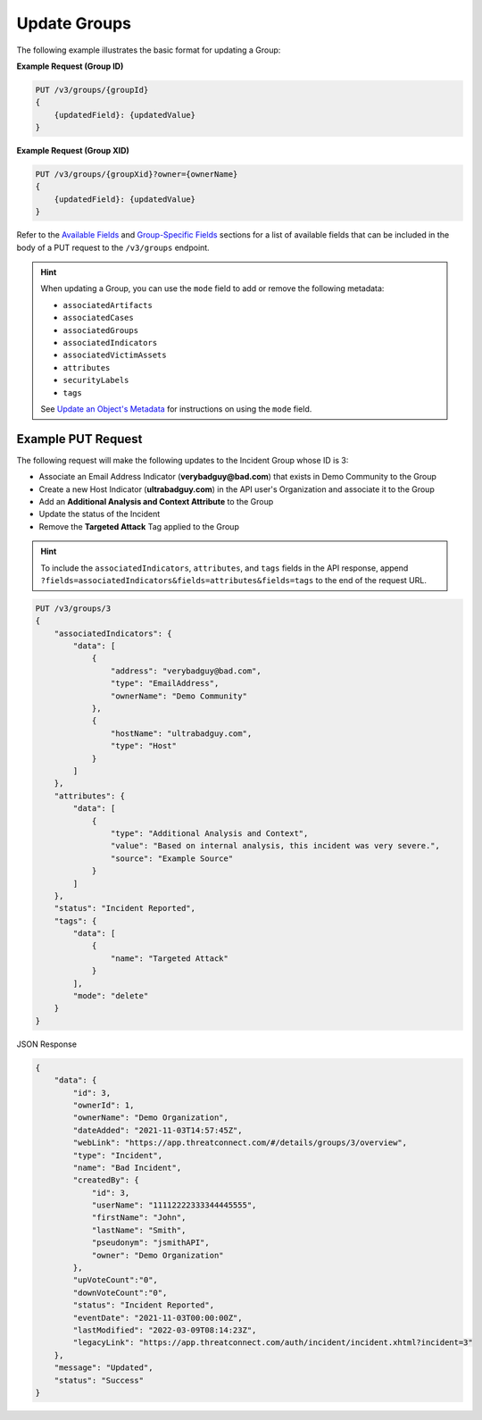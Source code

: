 Update Groups
-------------

The following example illustrates the basic format for updating a Group:

**Example Request (Group ID)**

.. code::

    PUT /v3/groups/{groupId}
    {
        {updatedField}: {updatedValue}
    }

**Example Request (Group XID)**

.. code::

    PUT /v3/groups/{groupXid}?owner={ownerName}
    {
        {updatedField}: {updatedValue}
    }

Refer to the `Available Fields <#available-fields>`_ and `Group-Specific Fields <#group-specific-fields>`_ sections for a list of available fields that can be included in the body of a PUT request to the ``/v3/groups`` endpoint.

.. hint::
    When updating a Group, you can use the ``mode`` field to add or remove the following metadata:
    
    - ``associatedArtifacts``
    - ``associatedCases``
    - ``associatedGroups``
    - ``associatedIndicators``
    - ``associatedVictimAssets``
    - ``attributes``
    - ``securityLabels``
    - ``tags``

    See `Update an Object's Metadata <https://docs.threatconnect.com/en/latest/rest_api/v3/update_metadata.html>`_ for instructions on using the ``mode`` field.

Example PUT Request
^^^^^^^^^^^^^^^^^^^

The following request will make the following updates to the Incident Group whose ID is 3:

- Associate an Email Address Indicator (**verybadguy@bad.com**) that exists in Demo Community to the Group
- Create a new Host Indicator (**ultrabadguy.com**) in the API user's Organization and associate it to the Group
- Add an **Additional Analysis and Context Attribute** to the Group
- Update the status of the Incident
- Remove the **Targeted Attack** Tag applied to the Group

.. hint::
    To include the ``associatedIndicators``, ``attributes``, and ``tags`` fields in the API response, append ``?fields=associatedIndicators&fields=attributes&fields=tags`` to the end of the request URL.

.. code::

    PUT /v3/groups/3
    {
        "associatedIndicators": {
            "data": [
                {
                    "address": "verybadguy@bad.com",
                    "type": "EmailAddress",
                    "ownerName": "Demo Community"
                },
                {
                    "hostName": "ultrabadguy.com",
                    "type": "Host"
                }
            ]
        },
        "attributes": {
            "data": [
                {
                    "type": "Additional Analysis and Context",
                    "value": "Based on internal analysis, this incident was very severe.",
                    "source": "Example Source"
                }
            ]
        },
        "status": "Incident Reported",
        "tags": {
            "data": [
                {
                    "name": "Targeted Attack"
                }
            ],
            "mode": "delete"
        }
    }

JSON Response

.. code:: json

    {
        "data": {
            "id": 3,
            "ownerId": 1,
            "ownerName": "Demo Organization",
            "dateAdded": "2021-11-03T14:57:45Z",
            "webLink": "https://app.threatconnect.com/#/details/groups/3/overview",
            "type": "Incident",
            "name": "Bad Incident",
            "createdBy": {
                "id": 3,
                "userName": "11112222333344445555",
                "firstName": "John",
                "lastName": "Smith",
                "pseudonym": "jsmithAPI",
                "owner": "Demo Organization"
            },
            "upVoteCount":"0",
            "downVoteCount":"0",
            "status": "Incident Reported",
            "eventDate": "2021-11-03T00:00:00Z",
            "lastModified": "2022-03-09T08:14:23Z",
            "legacyLink": "https://app.threatconnect.com/auth/incident/incident.xhtml?incident=3"
        },
        "message": "Updated",
        "status": "Success"
    }